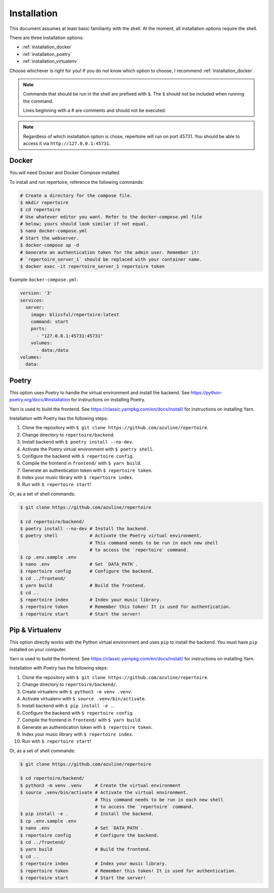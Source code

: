 .. _installation:

Installation
============

This document assumes at least basic familiarity with the shell. At the moment,
all installation options require the shell.

There are three installation options:

- :ref:`installation_docker`
- :ref:`installation_poetry`
- :ref:`installation_virtualenv`

Choose whichever is right for you! If you do not know which option to choose, I
recommend :ref:`installation_docker`.

.. note::
   Commands that should be run in the shell are prefixed with ``$``. The ``$``
   should not be included when running the command.

   Lines beginning with a `#` are comments and should not be executed.

.. note::
   Regardless of which installation option is chose, repertoire will run on
   port 45731. You should be able to access it via ``http://127.0.0.1:45731``.

.. _installation_docker:

Docker
------

You will need Docker and Docker Compose installed.

To install and run repertoire, reference the following commands:

.. code-block:: sh

   # Create a directory for the compose file.
   $ mkdir repertoire
   $ cd repertoire
   # Use whatever editor you want. Refer to the docker-compose.yml file
   # below; yours should look similar if not equal.
   $ nano docker-compose.yml
   # Start the webserver.
   $ docker-compose up -d
   # Generate an authentication token for the admin user. Remember it!
   # `repertoire_server_1` should be replaced with your container name.
   $ docker exec -it repertoire_server_1 repertoire token

Example ``docker-compose.yml``:

.. code-block::

   version: '3'
   services:
     server:
       image: blissful/repertoire:latest
       command: start
       ports:
         - "127.0.0.1:45731:45731"
       volumes:
         - data:/data
   volumes:
     data:

.. _installation_poetry:

Poetry
------

This option uses Poetry to handle the virtual environment and install the
backend. See https://python-poetry.org/docs/#installation for instructions on
installing Poetry.

Yarn is used to build the frontend. See https://classic.yarnpkg.com/en/docs/install/ for instructions on installing
Yarn.

Installation with Poetry has the following steps:

#. Clone the repository with ``$ git clone https://github.com/azuline/repertoire``.
#. Change directory to ``repertoire/backend``.
#. Install backend with ``$ poetry install --no-dev``.
#. Activate the Poetry virtual environment with ``$ poetry shell``.
#. Configure the backend with ``$ repertoire config``.
#. Compile the frontend in ``frontend/`` with ``$ yarn build``.
#. Generate an authentication token with ``$ repertoire token``.
#. Index your music library with ``$ repertoire index``.
#. Run with ``$ repertoire start``!

Or, as a set of shell commands:

.. code-block:: sh

   $ git clone https://github.com/azuline/repertoire

   $ cd repertoire/backend/
   $ poetry install --no-dev # Install the backend.
   $ poetry shell            # Activate the Poetry virtual environment.
                             # This command needs to be run in each new shell
                             # to access the `repertoire` command.
   $ cp .env.sample .env
   $ nano .env               # Set `DATA_PATH`.
   $ repertoire config       # Configure the backend.
   $ cd ../frontend/
   $ yarn build              # Build the frontend.
   $ cd ..
   $ repertoire index        # Index your music library.
   $ repertoire token        # Remember this token! It is used for authentication.
   $ repertoire start        # Start the server!

.. _installation_virtualenv:

Pip & Virtualenv
----------------

This option directly works with the Python virtual environment and uses ``pip``
to install the backend. You must have ``pip`` installed on your computer.

Yarn is used to build the frontend. See
https://classic.yarnpkg.com/en/docs/install/ for instructions on installing
Yarn.

Installation with Poetry has the following steps:

#. Clone the repository with ``$ git clone https://github.com/azuline/repertoire``.
#. Change directory to ``repertoire/backend/``.
#. Create virtualenv with ``$ python3 -m venv .venv``.
#. Activate virtualenv with ``$ source .venv/bin/activate``.
#. Install backend with ``$ pip install -e .``.
#. Configure the backend with ``$ repertoire config``.
#. Compile the frontend in ``frontend/`` with ``$ yarn build``.
#. Generate an authentication token with ``$ repertoire token``.
#. Index your music library with ``$ repertoire index``.
#. Run with ``$ repertoire start``!

Or, as a set of shell commands:

.. code-block:: sh

   $ git clone https://github.com/azuline/repertoire

   $ cd repertoire/backend/
   $ python3 -m venv .venv     # Create the virtual environment
   $ source .venv/bin/activate # Activate the virtual environment.
                               # This command needs to be run in each new shell
                               # to access the `repertoire` command.
   $ pip install -e .          # Install the backend.
   $ cp .env.sample .env
   $ nano .env                 # Set `DATA_PATH`.
   $ repertoire config         # Configure the backend.
   $ cd ../frontend/
   $ yarn build                # Build the frontend.
   $ cd ..
   $ repertoire index          # Index your music library.
   $ repertoire token          # Remember this token! It is used for authentication.
   $ repertoire start          # Start the server!
